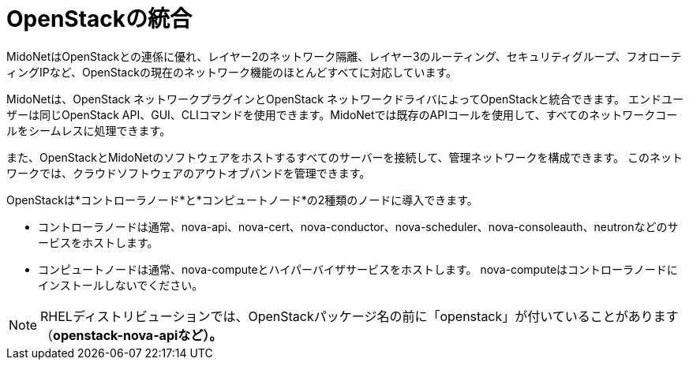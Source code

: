 [[openstack_integration]]
= OpenStackの統合

MidoNetはOpenStackとの連係に優れ、レイヤー2のネットワーク隔離、レイヤー3のルーティング、セキュリティグループ、フオローティングIPなど、OpenStackの現在のネットワーク機能のほとんどすべてに対応しています。

MidoNetは、OpenStack ネットワークプラグインとOpenStack ネットワークドライバによってOpenStackと統合できます。 エンドユーザーは同じOpenStack API、GUI、CLIコマンドを使用できます。MidoNetでは既存のAPIコールを使用して、すべてのネットワークコールをシームレスに処理できます。 

また、OpenStackとMidoNetのソフトウェアをホストするすべてのサーバーを接続して、管理ネットワークを構成できます。 このネットワークでは、クラウドソフトウェアのアウトオブバンドを管理できます。

OpenStackは*コントローラノード*と*コンピュートノード*の2種類のノードに導入できます。

* コントローラノードは通常、nova-api、nova-cert、nova-conductor、nova-scheduler、nova-consoleauth、neutronなどのサービスをホストします。

* コンピュートノードは通常、nova-computeとハイパーバイザサービスをホストします。 nova-computeはコントローラノードにインストールしないでください。

[NOTE]
RHELディストリビューションでは、OpenStackパッケージ名の前に「openstack」が付いていることがあります（*openstack-nova-apiなど）。*

